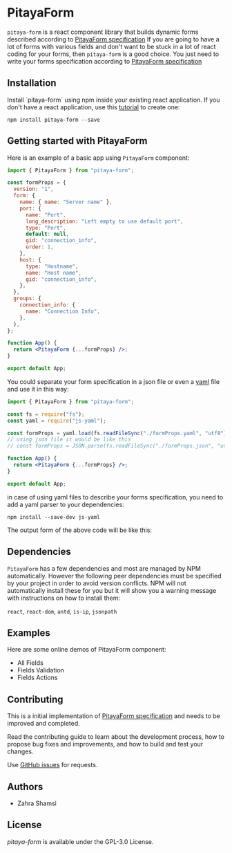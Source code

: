 * PitayaForm

=pitaya-form= is a react component library that builds dynamic forms described according to [[https://github.com/admirito/pitaya-form/][PitayaForm specification]]
If you are going to have a lot of forms with various fields and don't want to be stuck in a lot of react coding for your forms, then =pitaya-form= is a good choice. You just need to write your forms specification according to [[https://github.com/admirito/pitaya-form/][PitayaForm specification]]

** Installation

Install `pitaya-form` using npm inside your existing react application. If you don't have a react application, use this [[https://reactjs.org/docs/create-a-new-react-app.html][tutorial]] to create one:

#+begin_src shell
npm install pitaya-form --save
#+end_src

** Getting started with PitayaForm

Here is an example of a basic app using =PitayaForm= component:

#+begin_src jsx
import { PitayaForm } from "pitaya-form";

const formProps = {
  version: "1",
  form: {
    name: { name: "Server name" },
    port: {
      name: "Port",
      long_description: "Left empty to use default port",
      type: "Port",
      default: null,
      gid: "connection_info",
      order: 1,
    },
    host: {
      type: "Hostname",
      name: "Host name",
      gid: "connection_info",
    },
  },
  groups: {
    connection_info: {
      name: "Connection Info",
    },
  },
};

function App() {
  return <PitayaForm {...formProps} />;
}

export default App;
#+end_src

You could separate your form specification in a json file or even a [[https://yaml.org/][yaml]] file and use it in this way:

#+begin_src jsx
import { PitayaForm } from "pitaya-form";

const fs = require("fs");
const yaml = require("js-yaml");

const formProps = yaml.load(fs.readFileSync("./formProps.yaml", "utf8"));
// using json file it would be like this
// const formProps = JSON.parse(fs.readFileSync("./formProps.json", "utf8"));

function App() {
  return <PitayaForm {...formProps} />;
}

export default App;

#+end_src

in case of using yaml files to describe your forms specification, you need to add a yaml parser to your dependencies:

#+begin_src shell
npm install --save-dev js-yaml 
#+end_src

The output form of the above code will be like this:

[[./readme-example.png]]

** Dependencies

=PitayaForm= has a few dependencies and most are managed by NPM automatically. However the following peer dependencies must be specified by your project in order to avoid version conflicts. NPM will not automatically install these for you but it will show you a warning message with instructions on how to install them:

 =react=, =react-dom=, =antd=, =is-ip=, =jsonpath=

** Examples

Here are some online demos of PitayaForm component:

- All Fields
- Fields Validation
- Fields Actions

** Contributing

This is a initial implementation of [[https://github.com/admirito/pitaya-form/][PitayaForm specification]] and needs to be improved and completed.

Read the contributing guide to learn about the development process, how to propose bug fixes and improvements, and how to build and test your changes.

Use [[https://github.com/zsh8/pitaya-form/issues][GitHub issues]] for requests.
    
** Authors

- Zahra Shamsi


** License

/pitaya-form/ is available under the GPL-3.0 License.